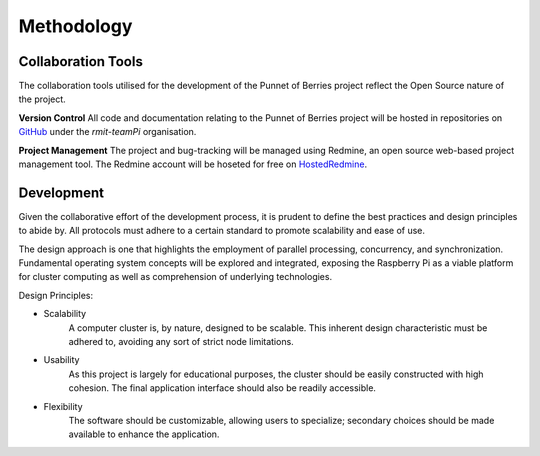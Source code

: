 -----------
Methodology
-----------

Collaboration Tools
-------------------

The collaboration tools utilised for the development of the Punnet of Berries project
reflect the Open Source nature of the project.

**Version Control**
All code and documentation relating to the Punnet of Berries project will be hosted in
repositories on GitHub_ under the *rmit-teamPi* organisation.

.. _GitHub: https://github.com/rmit-teamPi

**Project Management**
The project and bug-tracking will be managed using Redmine, an open source web-based project 
management tool. The Redmine account will be hoseted for free on HostedRedmine_.

.. _HostedRedmine: https://www.hostedredmine.com


Development
-----------

Given the collaborative effort of the development process, it is prudent to define the 
best practices and design principles to abide by. All protocols must adhere to a certain 
standard to promote scalability and ease of use. 

The design approach is one that highlights the employment of parallel processing,
concurrency, and synchronization. Fundamental operating system concepts will be
explored and integrated, exposing the Raspberry Pi as a viable platform for cluster
computing as well as comprehension of underlying technologies.

Design Principles:

- Scalability
    A computer cluster is, by nature, designed to be scalable. This inherent
    design characteristic must be adhered to, avoiding any sort of strict node 
    limitations.
- Usability
    As this project is largely for educational purposes, the cluster should
    be easily constructed with high cohesion. The final application interface 
    should also be readily accessible.
- Flexibility
    The software should be customizable, allowing users to specialize;
    secondary choices should be made available to enhance the application.


